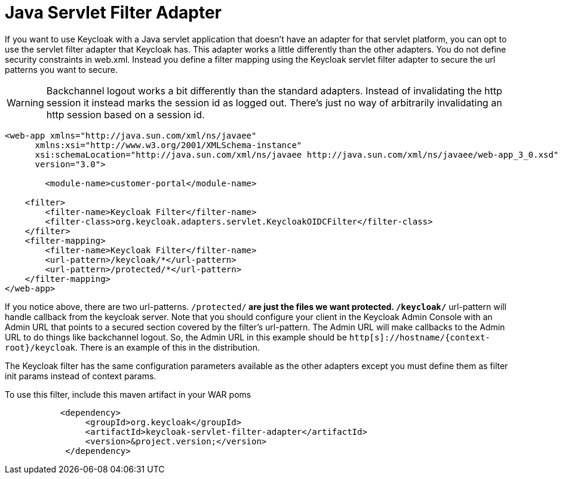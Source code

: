 
= Java Servlet Filter Adapter

If you want to use Keycloak with a Java servlet application that doesn't have an adapter for that servlet platform, you can opt to use the servlet filter adapter that Keycloak has.
This adapter works a little differently than the other adapters.
You do not define security constraints in web.xml.
Instead you define a filter mapping using the Keycloak servlet filter adapter to secure the url patterns you want to secure. 

WARNING: Backchannel logout works a bit differently than the standard adapters.
Instead of invalidating the http session it instead marks the session id as logged out.
There's just no way of arbitrarily invalidating an http session based on a session id. 

[source]
----

        
<web-app xmlns="http://java.sun.com/xml/ns/javaee"
      xmlns:xsi="http://www.w3.org/2001/XMLSchema-instance"
      xsi:schemaLocation="http://java.sun.com/xml/ns/javaee http://java.sun.com/xml/ns/javaee/web-app_3_0.xsd"
      version="3.0">

	<module-name>customer-portal</module-name>

    <filter>
        <filter-name>Keycloak Filter</filter-name>
        <filter-class>org.keycloak.adapters.servlet.KeycloakOIDCFilter</filter-class>
    </filter>
    <filter-mapping>
        <filter-name>Keycloak Filter</filter-name>
        <url-pattern>/keycloak/*</url-pattern>
        <url-pattern>/protected/*</url-pattern>
    </filter-mapping>
</web-app>
----

If you notice above, there are two url-patterns.
 `/protected/*` are just the files we want protected. `/keycloak/*` url-pattern will handle callback from the keycloak server.
Note that you should configure your client in the Keycloak Admin Console with an Admin URL that points to a secured section covered by the filter's url-pattern.
The Admin URL will make callbacks to the Admin URL to do things like backchannel logout.
So, the Admin URL in this example should be `http[s]://hostname/{context-root}/keycloak`.
There is an example of this in the distribution. 

The Keycloak filter has the same configuration parameters available as the other adapters except you must define them as filter init params instead of context params. 

To use this filter, include this maven artifact in your WAR poms 

[source]
----

           <dependency>
                <groupId>org.keycloak</groupId>
                <artifactId>keycloak-servlet-filter-adapter</artifactId>
                <version>&project.version;</version>
            </dependency>
----